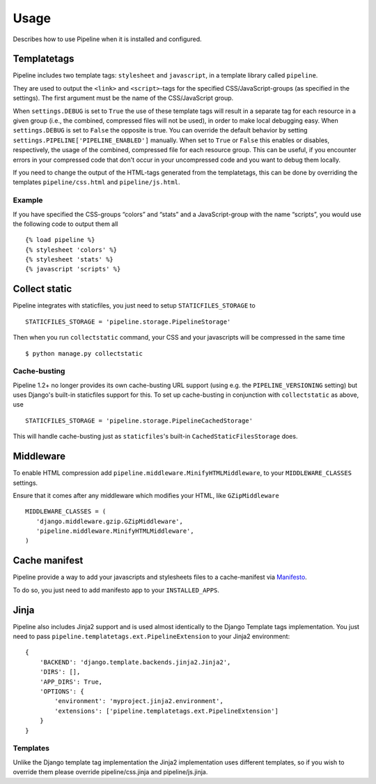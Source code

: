 .. _ref-usage:

=====
Usage
=====

Describes how to use Pipeline when it is installed and configured.

Templatetags
============

Pipeline includes two template tags: ``stylesheet`` and ``javascript``,
in a template library called ``pipeline``.

They are used to output the ``<link>`` and ``<script>``-tags for the
specified CSS/JavaScript-groups (as specified in the settings).
The first argument must be the name of the CSS/JavaScript group.

When ``settings.DEBUG`` is set to ``True`` the use of these template tags will
result in a separate tag for each resource in a given group (i.e., the
combined, compressed files will not be used), in order to make local debugging
easy. When ``settings.DEBUG`` is set to ``False`` the opposite is true. You can
override the default behavior by setting ``settings.PIPELINE['PIPELINE_ENABLED']``
manually. When set to ``True`` or ``False`` this enables or disables,
respectively, the usage of the combined, compressed file for each resource
group. This can be useful, if you encounter errors in your compressed code that
don't occur in your uncompressed code and you want to debug them locally.

If you need to change the output of the HTML-tags generated from the templatetags,
this can be done by overriding the templates ``pipeline/css.html`` and ``pipeline/js.html``.

Example
-------

If you have specified the CSS-groups “colors” and “stats” and a JavaScript-group
with the name “scripts”, you would use the following code to output them all ::

   {% load pipeline %}
   {% stylesheet 'colors' %}
   {% stylesheet 'stats' %}
   {% javascript 'scripts' %}

Collect static
==============

Pipeline integrates with staticfiles, you just need to setup ``STATICFILES_STORAGE`` to ::

    STATICFILES_STORAGE = 'pipeline.storage.PipelineStorage'

Then when you run ``collectstatic`` command, your CSS and your javascripts will be compressed in the same time ::

    $ python manage.py collectstatic

Cache-busting
-------------

Pipeline 1.2+ no longer provides its own cache-busting URL support (using e.g. the ``PIPELINE_VERSIONING`` setting) but uses
Django's built-in staticfiles support for this. To set up cache-busting in conjunction with ``collectstatic`` as above, use ::

    STATICFILES_STORAGE = 'pipeline.storage.PipelineCachedStorage'

This will handle cache-busting just as ``staticfiles``'s built-in ``CachedStaticFilesStorage`` does.

Middleware
==========

To enable HTML compression add ``pipeline.middleware.MinifyHTMLMiddleware``,
to your ``MIDDLEWARE_CLASSES`` settings.

Ensure that it comes after any middleware which modifies your HTML, like ``GZipMiddleware`` ::

   MIDDLEWARE_CLASSES = (
      'django.middleware.gzip.GZipMiddleware',
      'pipeline.middleware.MinifyHTMLMiddleware',
   )

Cache manifest
==============

Pipeline provide a way to add your javascripts and stylesheets files to a
cache-manifest via `Manifesto <http://manifesto.readthedocs.org/>`_.

To do so, you just need to add manifesto app to your ``INSTALLED_APPS``.


Jinja
=====

Pipeline also includes Jinja2 support and is used almost identically to the Django Template tags implementation.
You just need to pass ``pipeline.templatetags.ext.PipelineExtension`` to your Jinja2 environment::


    {
        'BACKEND': 'django.template.backends.jinja2.Jinja2',
        'DIRS': [],
        'APP_DIRS': True,
        'OPTIONS': {
            'environment': 'myproject.jinja2.environment',
            'extensions': ['pipeline.templatetags.ext.PipelineExtension']
        }
    }


Templates
---------

Unlike the Django template tag implementation the Jinja2 implementation uses different templates, so if you wish to override them please override pipeline/css.jinja and pipeline/js.jinja.
